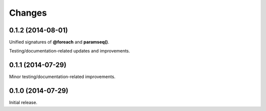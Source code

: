 Changes
=======

0.1.2 (2014-08-01)
------------------

Unified signatures of **@foreach** and **paramseq()**.

Testing/documentation-related updates and improvements.

0.1.1 (2014-07-29)
------------------

Minor testing/documentation-related improvements.

0.1.0 (2014-07-29)
------------------

Initial release.
